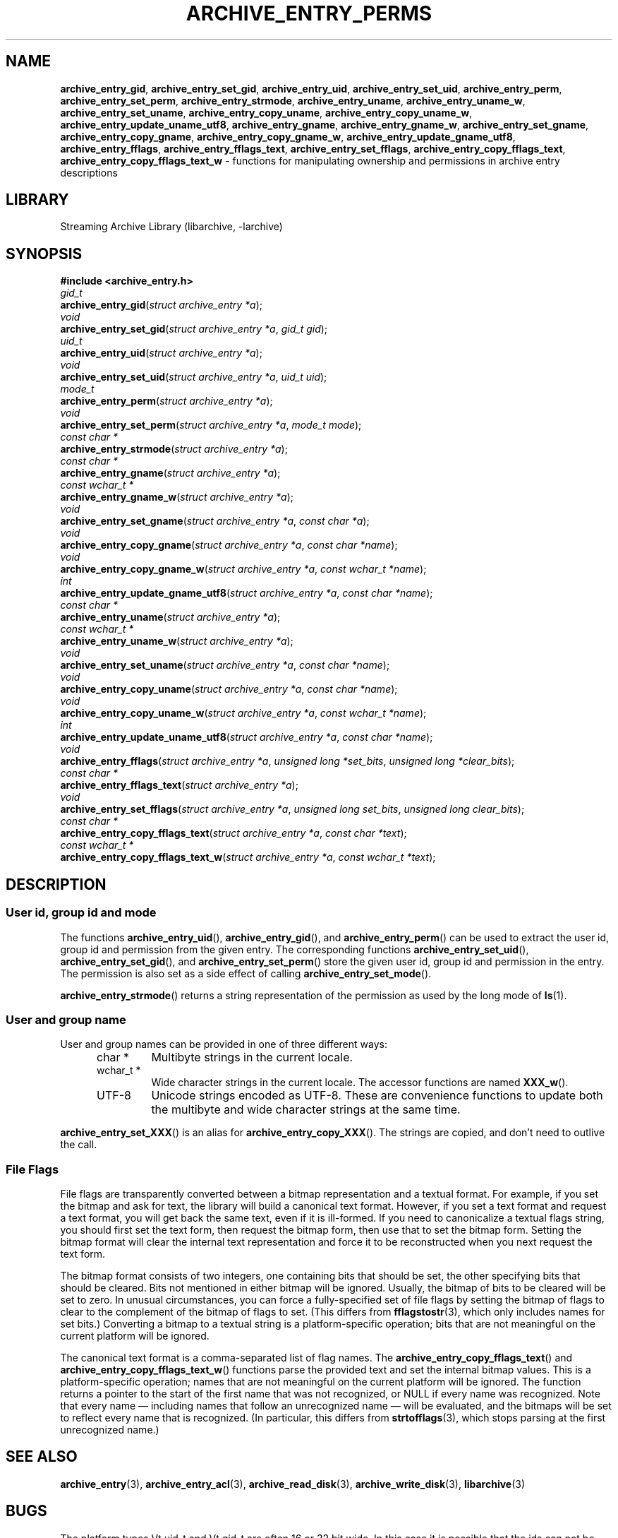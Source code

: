 .TH ARCHIVE_ENTRY_PERMS 3 "February 2, 2012" ""
.SH NAME
.ad l
\fB\%archive_entry_gid\fP,
\fB\%archive_entry_set_gid\fP,
\fB\%archive_entry_uid\fP,
\fB\%archive_entry_set_uid\fP,
\fB\%archive_entry_perm\fP,
\fB\%archive_entry_set_perm\fP,
\fB\%archive_entry_strmode\fP,
\fB\%archive_entry_uname\fP,
\fB\%archive_entry_uname_w\fP,
\fB\%archive_entry_set_uname\fP,
\fB\%archive_entry_copy_uname\fP,
\fB\%archive_entry_copy_uname_w\fP,
\fB\%archive_entry_update_uname_utf8\fP,
\fB\%archive_entry_gname\fP,
\fB\%archive_entry_gname_w\fP,
\fB\%archive_entry_set_gname\fP,
\fB\%archive_entry_copy_gname\fP,
\fB\%archive_entry_copy_gname_w\fP,
\fB\%archive_entry_update_gname_utf8\fP,
\fB\%archive_entry_fflags\fP,
\fB\%archive_entry_fflags_text\fP,
\fB\%archive_entry_set_fflags\fP,
\fB\%archive_entry_copy_fflags_text\fP,
\fB\%archive_entry_copy_fflags_text_w\fP
\- functions for manipulating ownership and permissions in archive entry descriptions
.SH LIBRARY
.ad l
Streaming Archive Library (libarchive, -larchive)
.SH SYNOPSIS
.ad l
\fB#include <archive_entry.h>\fP
.br
\fIgid_t\fP
.br
\fB\%archive_entry_gid\fP(\fI\%struct\ archive_entry\ *a\fP);
.br
\fIvoid\fP
.br
\fB\%archive_entry_set_gid\fP(\fI\%struct\ archive_entry\ *a\fP, \fI\%gid_t\ gid\fP);
.br
\fIuid_t\fP
.br
\fB\%archive_entry_uid\fP(\fI\%struct\ archive_entry\ *a\fP);
.br
\fIvoid\fP
.br
\fB\%archive_entry_set_uid\fP(\fI\%struct\ archive_entry\ *a\fP, \fI\%uid_t\ uid\fP);
.br
\fImode_t\fP
.br
\fB\%archive_entry_perm\fP(\fI\%struct\ archive_entry\ *a\fP);
.br
\fIvoid\fP
.br
\fB\%archive_entry_set_perm\fP(\fI\%struct\ archive_entry\ *a\fP, \fI\%mode_t\ mode\fP);
.br
\fIconst char *\fP
.br
\fB\%archive_entry_strmode\fP(\fI\%struct\ archive_entry\ *a\fP);
.br
\fIconst char *\fP
.br
\fB\%archive_entry_gname\fP(\fI\%struct\ archive_entry\ *a\fP);
.br
\fIconst wchar_t *\fP
.br
\fB\%archive_entry_gname_w\fP(\fI\%struct\ archive_entry\ *a\fP);
.br
\fIvoid\fP
.br
\fB\%archive_entry_set_gname\fP(\fI\%struct\ archive_entry\ *a\fP, \fI\%const\ char\ *a\fP);
.br
\fIvoid\fP
.br
\fB\%archive_entry_copy_gname\fP(\fI\%struct\ archive_entry\ *a\fP, \fI\%const\ char\ *name\fP);
.br
\fIvoid\fP
.br
\fB\%archive_entry_copy_gname_w\fP(\fI\%struct\ archive_entry\ *a\fP, \fI\%const\ wchar_t\ *name\fP);
.br
\fIint\fP
.br
\fB\%archive_entry_update_gname_utf8\fP(\fI\%struct\ archive_entry\ *a\fP, \fI\%const\ char\ *name\fP);
.br
\fIconst char *\fP
.br
\fB\%archive_entry_uname\fP(\fI\%struct\ archive_entry\ *a\fP);
.br
\fIconst wchar_t *\fP
.br
\fB\%archive_entry_uname_w\fP(\fI\%struct\ archive_entry\ *a\fP);
.br
\fIvoid\fP
.br
\fB\%archive_entry_set_uname\fP(\fI\%struct\ archive_entry\ *a\fP, \fI\%const\ char\ *name\fP);
.br
\fIvoid\fP
.br
\fB\%archive_entry_copy_uname\fP(\fI\%struct\ archive_entry\ *a\fP, \fI\%const\ char\ *name\fP);
.br
\fIvoid\fP
.br
\fB\%archive_entry_copy_uname_w\fP(\fI\%struct\ archive_entry\ *a\fP, \fI\%const\ wchar_t\ *name\fP);
.br
\fIint\fP
.br
\fB\%archive_entry_update_uname_utf8\fP(\fI\%struct\ archive_entry\ *a\fP, \fI\%const\ char\ *name\fP);
.br
\fIvoid\fP
.br
\fB\%archive_entry_fflags\fP(\fI\%struct\ archive_entry\ *a\fP, \fI\%unsigned\ long\ *set_bits\fP, \fI\%unsigned\ long\ *clear_bits\fP);
.br
\fIconst char *\fP
.br
\fB\%archive_entry_fflags_text\fP(\fI\%struct\ archive_entry\ *a\fP);
.br
\fIvoid\fP
.br
\fB\%archive_entry_set_fflags\fP(\fI\%struct\ archive_entry\ *a\fP, \fI\%unsigned\ long\ set_bits\fP, \fI\%unsigned\ long\ clear_bits\fP);
.br
\fIconst char *\fP
.br
\fB\%archive_entry_copy_fflags_text\fP(\fI\%struct\ archive_entry\ *a\fP, \fI\%const\ char\ *text\fP);
.br
\fIconst wchar_t *\fP
.br
\fB\%archive_entry_copy_fflags_text_w\fP(\fI\%struct\ archive_entry\ *a\fP, \fI\%const\ wchar_t\ *text\fP);
.SH DESCRIPTION
.ad l
.SS User id, group id and mode
The functions
\fB\%archive_entry_uid\fP(),
\fB\%archive_entry_gid\fP(),
and
\fB\%archive_entry_perm\fP()
can be used to extract the user id, group id and permission from the given entry.
The corresponding functions
\fB\%archive_entry_set_uid\fP(),
\fB\%archive_entry_set_gid\fP(),
and
\fB\%archive_entry_set_perm\fP()
store the given user id, group id and permission in the entry.
The permission is also set as a side effect of calling
\fB\%archive_entry_set_mode\fP().
.PP
\fB\%archive_entry_strmode\fP()
returns a string representation of the permission as used by the long mode of
\fBls\fP(1).
.SS User and group name
User and group names can be provided in one of three different ways:
.RS 5
.TP
char *
Multibyte strings in the current locale.
.TP
wchar_t *
Wide character strings in the current locale.
The accessor functions are named
\fB\%XXX_w\fP().
.TP
UTF-8
Unicode strings encoded as UTF-8.
These are convenience functions to update both the multibyte and wide
character strings at the same time.
.RE
.PP
\fB\%archive_entry_set_XXX\fP()
is an alias for
\fB\%archive_entry_copy_XXX\fP().
The strings are copied, and don't need to outlive the call.
.SS File Flags
File flags are transparently converted between a bitmap
representation and a textual format.
For example, if you set the bitmap and ask for text, the library
will build a canonical text format.
However, if you set a text format and request a text format,
you will get back the same text, even if it is ill-formed.
If you need to canonicalize a textual flags string, you should first set the
text form, then request the bitmap form, then use that to set the bitmap form.
Setting the bitmap format will clear the internal text representation
and force it to be reconstructed when you next request the text form.
.PP
The bitmap format consists of two integers, one containing bits
that should be set, the other specifying bits that should be
cleared.
Bits not mentioned in either bitmap will be ignored.
Usually, the bitmap of bits to be cleared will be set to zero.
In unusual circumstances, you can force a fully-specified set
of file flags by setting the bitmap of flags to clear to the complement
of the bitmap of flags to set.
(This differs from
\fBfflagstostr\fP(3),
which only includes names for set bits.)
Converting a bitmap to a textual string is a platform-specific
operation; bits that are not meaningful on the current platform
will be ignored.
.PP
The canonical text format is a comma-separated list of flag names.
The
\fB\%archive_entry_copy_fflags_text\fP()
and
\fB\%archive_entry_copy_fflags_text_w\fP()
functions parse the provided text and set the internal bitmap values.
This is a platform-specific operation; names that are not meaningful
on the current platform will be ignored.
The function returns a pointer to the start of the first name that was not
recognized, or NULL if every name was recognized.
Note that every name \(em including names that follow an unrecognized
name \(em will be evaluated, and the bitmaps will be set to reflect
every name that is recognized.
(In particular, this differs from
\fBstrtofflags\fP(3),
which stops parsing at the first unrecognized name.)
.SH SEE ALSO
.ad l
\fBarchive_entry\fP(3),
\fBarchive_entry_acl\fP(3),
\fBarchive_read_disk\fP(3),
\fBarchive_write_disk\fP(3),
\fBlibarchive\fP(3)
.SH BUGS
.ad l
The platform types
Vt uid_t
and
Vt gid_t
are often 16 or 32 bit wide.
In this case it is possible that the ids can not be correctly restored
from archives and get truncated.
